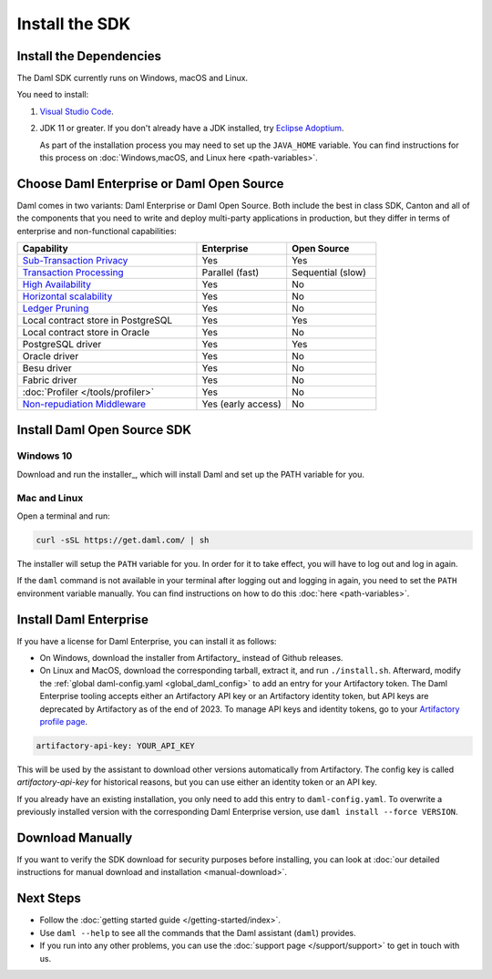 .. Copyright (c) 2023 Digital Asset (Switzerland) GmbH and/or its affiliates. All rights reserved.
.. SPDX-License-Identifier: Apache-2.0

Install the SDK
###############

Install the Dependencies
************************

The Daml SDK currently runs on Windows, macOS and Linux.

You need to install:

1. `Visual Studio Code <https://code.visualstudio.com/download>`_.
2. JDK 11 or greater. If you don't already have a JDK installed, try `Eclipse Adoptium <https://adoptium.net>`_.

   As part of the installation process you may need to set up the ``JAVA_HOME`` variable. You can find instructions for this process on :doc:`Windows,macOS, and Linux here <path-variables>`.

Choose Daml Enterprise or Daml Open Source
******************************************

Daml comes in two variants: Daml Enterprise or Daml Open Source. Both include the best in class SDK, Canton and all of the components that you need to write and deploy multi-party 
applications in production, but they differ in terms of enterprise and non-functional capabilities:


.. list-table::
   :widths: 20 10 10
   :header-rows: 1

   * - Capability
     - Enterprise
     - Open Source
   * - `Sub-Transaction Privacy <https://docs.daml.com/concepts/ledger-model/ledger-privacy.html>`_
     - Yes
     - Yes
   * - `Transaction Processing <https://docs.daml.com/canton/architecture/overview.html#node-scaling>`_
     - Parallel (fast)
     - Sequential (slow)
   * - `High Availability <https://docs.daml.com/canton/usermanual/ha.html>`_
     - Yes
     - No
   * - `Horizontal scalability <https://docs.daml.com/canton/usermanual/ha.html#sequencer>`_
     - Yes
     - No
   * - `Ledger Pruning <https://docs.daml.com/canton/usermanual/pruning.html>`_
     - Yes
     - No
   * - Local contract store in PostgreSQL
     - Yes
     - Yes
   * - Local contract store in Oracle
     - Yes
     - No
   * - PostgreSQL driver
     - Yes
     - Yes
   * - Oracle driver
     - Yes
     - No
   * - Besu driver
     - Yes
     - No
   * - Fabric driver
     - Yes
     - No
   * - :doc:`Profiler </tools/profiler>`
     - Yes
     - No
   * - `Non-repudiation Middleware <https://docs.daml.com/tools/non-repudiation.html>`_
     - Yes (early access)
     - No


Install Daml Open Source SDK
****************************

.. _windows-sdk:

Windows 10
==========

Download and run the installer_, which will install Daml and set up the PATH variable for you.

.. _mac-linux-sdk:

Mac and Linux
=============

Open a terminal and run:

.. code-block:: shell

   curl -sSL https://get.daml.com/ | sh

The installer will setup the ``PATH`` variable for you. In order for it to take effect, you will have to
log out and log in again.

If the ``daml`` command is not available in your terminal after logging out and logging in again, you need to set the ``PATH`` environment variable
manually. You can find instructions on how to do this :doc:`here <path-variables>`.

.. _installing_daml_enterprise:

Install Daml Enterprise
***********************

If you have a license for Daml Enterprise, you
can install it as follows:


- On Windows, download the installer from Artifactory_ instead of Github
  releases.
- On Linux and MacOS, download the corresponding tarball, extract it, and run
  ``./install.sh``. Afterward, modify the :ref:`global daml-config.yaml
  <global_daml_config>` to add an entry for your Artifactory token. The Daml
  Enterprise tooling accepts either an Artifactory API key or an
  Artifactory identity token, but API keys are deprecated
  by Artifactory as of the end of 2023. To manage API keys and
  identity tokens, go to your `Artifactory profile page
  <https://digitalasset.jfrog.io/ui/user_profile>`_.

.. code-block:: yaml

   artifactory-api-key: YOUR_API_KEY

This will be used by the assistant to download other versions automatically
from Artifactory. The config key is called `artifactory-api-key` for historical
reasons, but you can use either an identity token or an API key.

If you already have an existing installation, you only need to add
this entry to ``daml-config.yaml``. To overwrite a previously
installed version with the corresponding Daml Enterprise version, use
``daml install --force VERSION``.

Download Manually
*****************

If you want to verify the SDK download for security purposes before installing, you can look at :doc:`our detailed instructions for manual download and installation <manual-download>`.

Next Steps
**********

- Follow the :doc:`getting started guide </getting-started/index>`.
- Use ``daml --help`` to see all the commands that the Daml assistant (``daml``) provides.
- If you run into any other problems, you can use the :doc:`support page </support/support>` to get in touch with us.



